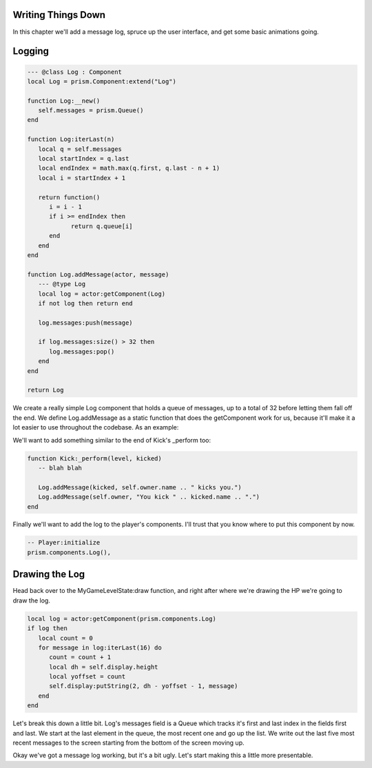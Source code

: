 Writing Things Down
-------------------

In this chapter we'll add a message log, spruce up the user interface, and get some basic animations going.

Logging
-------

.. code:: lua  

   --- @class Log : Component
   local Log = prism.Component:extend("Log")

   function Log:__new()
      self.messages = prism.Queue()
   end

   function Log:iterLast(n)
      local q = self.messages
      local startIndex = q.last
      local endIndex = math.max(q.first, q.last - n + 1)
      local i = startIndex + 1

      return function()
         i = i - 1
         if i >= endIndex then
               return q.queue[i]
         end
      end
   end

   function Log.addMessage(actor, message)
      --- @type Log
      local log = actor:getComponent(Log)
      if not log then return end

      log.messages:push(message)

      if log.messages:size() > 32 then
         log.messages:pop()
      end
   end

   return Log

We create a really simple Log component that holds a queue of messages, up to a total of 32 before letting them fall off the end.
We define Log.addMessage as a static function that does the getComponent work for us, because it'll make it a lot easier to use
throughout the codebase. As an example:

.. code:: lua
   -- attack.lua
   local Log = prism.components.Log
   
   ...

   function Attack:_perform(level, target)
      -- blah blah

      Log.addMessage(self.owner, "You attack " .. target.name .. ".")
      Log.addMessage(target, self.owner.name .. " attacks you.")
   end

We'll want to add something similar to the end of Kick's _perform too:

.. code:: lua

   function Kick:_perform(level, kicked)
      -- blah blah

      Log.addMessage(kicked, self.owner.name .. " kicks you.")
      Log.addMessage(self.owner, "You kick " .. kicked.name .. ".")
   end

Finally we'll want to add the log to the player's components. I'll trust that you know where to put this component
by now.

.. code:: lua  

   -- Player:initialize
   prism.components.Log(),

Drawing the Log
---------------

Head back over to the MyGameLevelState:draw function, and right after where we're drawing the HP we're going to draw the log.

.. code:: lua  

   local log = actor:getComponent(prism.components.Log)
   if log then
      local count = 0
      for message in log:iterLast(16) do
         count = count + 1         
         local dh = self.display.height
         local yoffset = count
         self.display:putString(2, dh - yoffset - 1, message)
      end
   end

Let's break this down a little bit. Log's messages field is a Queue which tracks it's first and last index in the fields first and last.
We start at the last element in the queue, the most recent one and go up the list. We write out the last five most recent messages to 
the screen starting from the bottom of the screen moving up.

Okay we've got a message log working, but it's a bit ugly. Let's start making this a little more presentable.

